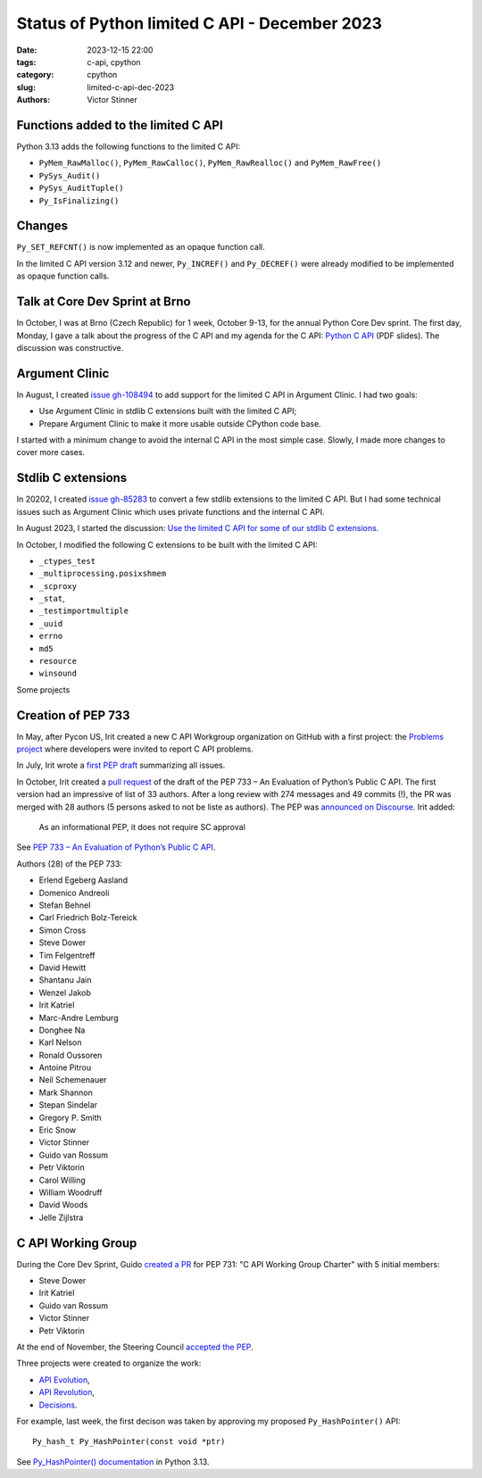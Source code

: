 ++++++++++++++++++++++++++++++++++++++++++++++
Status of Python limited C API - December 2023
++++++++++++++++++++++++++++++++++++++++++++++

:date: 2023-12-15 22:00
:tags: c-api, cpython
:category: cpython
:slug: limited-c-api-dec-2023
:authors: Victor Stinner


Functions added to the limited C API
====================================

Python 3.13 adds the following functions to the limited C API:

* ``PyMem_RawMalloc()``, ``PyMem_RawCalloc()``,
  ``PyMem_RawRealloc()`` and ``PyMem_RawFree()``
* ``PySys_Audit()``
* ``PySys_AuditTuple()``
* ``Py_IsFinalizing()``

Changes
=======

``Py_SET_REFCNT()`` is now implemented as an opaque function call.

In the limited C API version 3.12 and newer, ``Py_INCREF()`` and
``Py_DECREF()`` were already modified to be implemented as opaque function
calls.

Talk at Core Dev Sprint at Brno
===============================

In October, I was at Brno (Czech Republic) for 1 week, October 9-13, for the annual
Python Core Dev sprint. The first day, Monday, I gave a talk about the progress
of the C API and my agenda for the C API:
`Python C API
<https://github.com/vstinner/talks/blob/main/2023-CoreDevSprint-Brno/c-api.pdf>`__
(PDF slides). The discussion was constructive.

Argument Clinic
===============

In August, I created `issue gh-108494
<https://github.com/python/cpython/issues/108494>`_ to add support for the
limited C API in Argument Clinic. I had two goals:

* Use Argument Clinic in stdlib C extensions built with the limited C API;
* Prepare Argument Clinic to make it more usable outside CPython code base.

I started with a minimum change to avoid the internal C API in the most simple
case. Slowly, I made more changes to cover more cases.


Stdlib C extensions
===================

In 20202, I created `issue gh-85283
<https://github.com/python/cpython/issues/85283>`_ to convert a few stdlib
extensions to the limited C API. But I had some technical issues such as
Argument Clinic which uses private functions and the internal C API.

In August 2023, I started the discussion: `Use the limited C API for some of our
stdlib C extensions
<https://discuss.python.org/t/use-the-limited-c-api-for-some-of-our-stdlib-c-extensions/32465>`_.

In October, I modified the following C extensions to be built with the limited
C API:

* ``_ctypes_test``
* ``_multiprocessing.posixshmem``
* ``_scproxy``
* ``_stat``,
* ``_testimportmultiple``
* ``_uuid``
* ``errno``
* ``md5``
* ``resource``
* ``winsound``

Some projects

Creation of PEP 733
===================

In May, after Pycon US, Irit created a new C API Workgroup organization on
GitHub with a first project: the `Problems project
<https://github.com/capi-workgroup/problems/>`_ where developers were invited
to report C API problems.

In July, Irit wrote a `first PEP draft
<https://github.com/capi-workgroup/problems/pull/63>`_ summarizing all issues.

In October, Irit created a `pull request
<https://github.com/python/peps/pull/3491>`_ of the draft of the PEP 733 – An
Evaluation of Python’s Public C API. The first version had an impressive of
list of 33 authors. After a long review with 274 messages and 49 commits (!),
the PR was merged with 28 authors (5 persons asked to not be liste as authors).
The PEP was `announced on Discourse
<https://discuss.python.org/t/pep-733-an-evaluation-of-python-s-public-c-api/37618>`_.
Irit added:

    As an informational PEP, it does not require SC approval

See `PEP 733 – An Evaluation of Python’s Public C API <https://peps.python.org/pep-0733/>`_.

Authors (28) of the PEP 733:

* Erlend Egeberg Aasland
* Domenico Andreoli
* Stefan Behnel
* Carl Friedrich Bolz-Tereick
* Simon Cross
* Steve Dower
* Tim Felgentreff
* David Hewitt
* Shantanu Jain
* Wenzel Jakob
* Irit Katriel
* Marc-Andre Lemburg
* Donghee Na
* Karl Nelson
* Ronald Oussoren
* Antoine Pitrou
* Neil Schemenauer
* Mark Shannon
* Stepan Sindelar
* Gregory P. Smith
* Eric Snow
* Victor Stinner
* Guido van Rossum
* Petr Viktorin
* Carol Willing
* William Woodruff
* David Woods
* Jelle Zijlstra


C API Working Group
===================

During the Core Dev Sprint, Guido `created a PR
<https://github.com/python/peps/pull/3476>`_ for PEP 731: "C API Working Group
Charter" with 5 initial members:

* Steve Dower
* Irit Katriel
* Guido van Rossum
* Victor Stinner
* Petr Viktorin

At the end of November, the Steering Council `accepted the PEP
<https://github.com/python/steering-council/issues/210#issuecomment-1819668621>`_.

Three projects were created to organize the work:

* `API Evolution <https://github.com/capi-workgroup/api-evolution/>`_,
* `API Revolution <https://github.com/capi-workgroup/api-revolution/>`_,
* `Decisions <https://github.com/capi-workgroup/decisions/>`_.

For example, last week, the first decison was taken by approving my proposed
``Py_HashPointer()`` API::

    Py_hash_t Py_HashPointer(const void *ptr)

See `Py_HashPointer() documentation
<https://docs.python.org/dev/c-api/hash.html#c.Py_HashPointer>`_
in Python 3.13.
